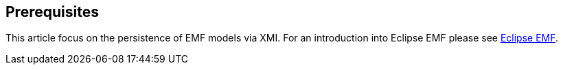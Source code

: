 == Prerequisites
	
This article focus on the persistence of EMF models via XMI. For an
introduction
into Eclipse EMF please see
http://www.vogella.com/tutorials/EclipseEMF/article.html[Eclipse EMF].

